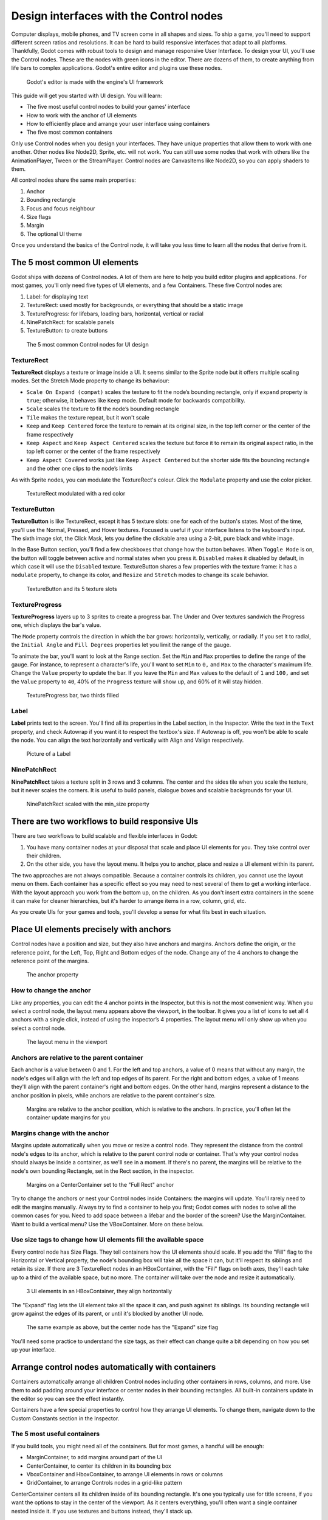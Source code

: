 .. _doc_design_interfaces_with_the_control_nodes:

Design interfaces with the Control nodes
========================================

Computer displays, mobile phones, and TV screen come in all shapes and
sizes. To ship a game, you'll need to support different screen ratios
and resolutions. It can be hard to build responsive interfaces that
adapt to all platforms. Thankfully, Godot comes with robust tools to
design and manage responsive User Interface. To design your UI, you'll
use the Control nodes. These are the nodes with green icons in the
editor. There are dozens of them, to create anything from life bars to
complex applications. Godot's entire editor and plugins use these nodes.

.. figure:: img/godot_editor_ui.png

   Godot's editor is made with the engine's UI framework

This guide will get you started with UI design. You will learn:

-  The five most useful control nodes to build your games’ interface
-  How to work with the anchor of UI elements
-  How to efficiently place and arrange your user interface using
   containers
-  The five most common containers

Only use Control nodes when you design your interfaces. They have unique
properties that allow them to work with one another. Other nodes like
Node2D, Sprite, etc. will not work. You can still use some nodes that
work with others like the AnimationPlayer, Tween or the StreamPlayer.
Control nodes are CanvasItems like Node2D, so you can apply shaders to
them.

All control nodes share the same main properties:

1. Anchor
2. Bounding rectangle
3. Focus and focus neighbour
4. Size flags
5. Margin
6. The optional UI theme

Once you understand the basics of the Control node, it will take you less time to learn all the
nodes that derive from it.


The 5 most common UI elements
-----------------------------

Godot ships with dozens of Control nodes. A lot of them are here to help
you build editor plugins and applications. For most games, you'll only need five types of UI elements, and a few
Containers. These five Control nodes are:

1. Label: for displaying text
2. TextureRect: used mostly for backgrounds, or everything that should
   be a static image
3. TextureProgress: for lifebars, loading bars, horizontal, vertical or
   radial
4. NinePatchRect: for scalable panels
5. TextureButton: to create buttons

.. figure:: img/five_most_common_nodes.png

   The 5 most common Control nodes for UI design

TextureRect
~~~~~~~~~~~

**TextureRect** displays a texture or image inside a UI.
It seems similar to the Sprite node but it offers multiple scaling modes.
Set the Stretch Mode property to change its behaviour:

- ``Scale On Expand (compat)`` scales the texture to fit the node’s bounding rectangle, only if ``expand`` property is ``true``; otherwise, it behaves like ``Keep`` mode. Default mode for backwards compatibility.
- ``Scale`` scales the texture to fit the node’s bounding rectangle
- ``Tile`` makes the texture repeat, but it won't scale
-  ``Keep`` and ``Keep Centered`` force the texture to remain at its
   original size, in the top left corner or the center of the frame
   respectively
- ``Keep Aspect`` and ``Keep Aspect Centered`` scales the texture but force it to remain its original aspect ratio, in the top left corner or the center of the frame respectively
- ``Keep Aspect Covered`` works just like ``Keep Aspect Centered`` but the shorter side fits the bounding rectangle and the other one clips to the node’s limits

As with Sprite nodes, you can modulate the TextureRect's colour. Click
the ``Modulate`` property and use the color picker.

.. figure:: img/five_common_nodes_textureframe.png

   TextureRect modulated with a red color

TextureButton
~~~~~~~~~~~~~

**TextureButton** is like TextureRect, except it has 5 texture slots:
one for each of the button's states. Most of the time, you'll use the
Normal, Pressed, and Hover textures. Focused is useful if your interface
listens to the keyboard's input. The sixth image slot, the Click Mask,
lets you define the clickable area using a 2-bit, pure black and white
image.

In the Base Button section, you'll find a few checkboxes that change how
the button behaves. When ``Toggle Mode`` is on, the button will toggle
between active and normal states when you press it. ``Disabled`` makes it
disabled by default, in which case it will use the ``Disabled`` texture.
TextureButton shares a few properties with the texture frame: it has a
``modulate`` property, to change its color, and ``Resize`` and ``Stretch`` modes to
change its scale behavior.

.. figure:: img/five_common_nodes_texturebutton.png

   TextureButton and its 5 texture slots

TextureProgress
~~~~~~~~~~~~~~~

**TextureProgress** layers up to 3 sprites to create a progress bar. The
Under and Over textures sandwich the Progress one, which displays the
bar's value.

The ``Mode`` property controls the direction in which the bar grows:
horizontally, vertically, or radially. If you set it to radial, the
``Initial Angle`` and ``Fill Degrees`` properties let you limit the range of the
gauge.

To animate the bar, you'll want to look at the Range section. Set the
``Min`` and ``Max`` properties to define the range of the gauge. For instance,
to represent a character's life, you'll want to set ``Min`` to ``0,`` and ``Max`` to
the character's maximum life. Change the ``Value`` property to update the
bar. If you leave the ``Min`` and ``Max`` values to the default of ``1`` and ``100,``
and set the ``Value`` property to ``40``, 40% of the ``Progress`` texture will show
up, and 60% of it will stay hidden.

.. figure:: img/five_common_nodes_textureprogress.png

   TextureProgress bar, two thirds filled

Label
~~~~~

**Label** prints text to the screen. You'll find all its properties in
the Label section, in the Inspector. Write the text in the ``Text``
property, and check Autowrap if you want it to respect the textbox's
size. If Autowrap is off, you won't be able to scale the node. You can
align the text horizontally and vertically with Align and Valign
respectively.

.. figure:: img/five_common_nodes_label.png

   Picture of a Label

NinePatchRect
~~~~~~~~~~~~~

**NinePatchRect** takes a texture split in 3 rows and 3 columns. The
center and the sides tile when you scale the texture, but it never
scales the corners. It is useful to build panels, dialogue boxes
and scalable backgrounds for your UI.

.. figure:: img/five_common_nodes_ninepatchrect.png

   NinePatchRect scaled with the min\_size property

There are two workflows to build responsive UIs
-----------------------------------------------

There are two workflows to build scalable and flexible interfaces in Godot:

1. You have many container nodes at your disposal that scale and place UI elements for you. They take control over their children.
2. On the other side, you have the layout menu. It helps you to anchor, place and resize a UI element within its parent.

The two approaches are not always compatible. Because a container controls its children, you cannot use the layout menu on them. Each container has a specific effect so you may need to nest several of them to get a working interface. With the layout approach you work from the bottom up, on the children. As you don't insert extra containers in the scene it can make for cleaner hierarchies, but it's harder to arrange items in a row, column, grid, etc.

As you create UIs for your games and tools, you'll develop a sense for what fits best in each situation.


Place UI elements precisely with anchors
----------------------------------------

Control nodes have a position and size, but they also have anchors and
margins. Anchors define the origin, or the reference point, for the
Left, Top, Right and Bottom edges of the node. Change any of the 4
anchors to change the reference point of the margins.

.. figure:: img/anchor_property.png

   The anchor property

How to change the anchor
~~~~~~~~~~~~~~~~~~~~~~~~

Like any properties, you can edit the 4 anchor points in the Inspector,
but this is not the most convenient way. When you select a control node,
the layout menu appears above the viewport, in the toolbar. It gives you
a list of icons to set all 4 anchors with a single click, instead of
using the inspector’s 4 properties. The layout menu will only show up
when you select a control node.

.. figure:: img/layout_menu.png

   The layout menu in the viewport

Anchors are relative to the parent container
~~~~~~~~~~~~~~~~~~~~~~~~~~~~~~~~~~~~~~~~~~~~

Each anchor is a value between 0 and 1. For the left and top anchors, a
value of 0 means that without any margin, the node's edges will align
with the left and top edges of its parent. For the right and bottom
edges, a value of 1 means they'll align with the parent container's
right and bottom edges. On the other hand, margins represent a distance
to the anchor position in pixels, while anchors are relative to the
parent container's size.

.. figure:: ./img/ui_anchor_and_margins.png

   Margins are relative to the anchor position, which is relative to the
   anchors. In practice, you'll often let the container update margins
   for you

Margins change with the anchor
~~~~~~~~~~~~~~~~~~~~~~~~~~~~~~

Margins update automatically when you move or resize a control node.
They represent the distance from the control node's edges to its anchor,
which is relative to the parent control node or container. That's why
your control nodes should always be inside a container, as we'll see in
a moment. If there's no parent, the margins will be relative to the
node's own bounding Rectangle, set in the Rect section, in the
inspector.

.. figure:: img/control_node_margin.png

   Margins on a CenterContainer set to the "Full Rect" anchor

Try to change the anchors or nest your Control nodes inside Containers:
the margins will update. You'll rarely need to edit the margins
manually. Always try to find a container to help you first; Godot comes
with nodes to solve all the common cases for you. Need to add space
between a lifebar and the border of the screen? Use the MarginContainer.
Want to build a vertical menu? Use the VBoxContainer. More on these
below.

Use size tags to change how UI elements fill the available space
~~~~~~~~~~~~~~~~~~~~~~~~~~~~~~~~~~~~~~~~~~~~~~~~~~~~~~~~~~~~~~~~

Every control node has Size Flags. They tell containers how the UI
elements should scale. If you add the "Fill" flag to the Horizontal or
Vertical property, the node's bounding box will take all the space it
can, but it'll respect its siblings and retain its size. If there are 3
TextureRect nodes in an HBoxContainer, with the "Fill" flags on both
axes, they'll each take up to a third of the available space, but no
more. The container will take over the node and resize it automatically.

.. figure:: img/textureframe_in_box_container_fill.png

   3 UI elements in an HBoxContainer, they align horizontally

The "Expand" flag lets the UI element take all the space it can, and
push against its siblings. Its bounding rectangle will grow against the
edges of its parent, or until it's blocked by another UI node.

.. figure:: img/textureframe_in_box_container_expand.png

   The same example as above, but the center node has the "Expand" size
   flag

You'll need some practice to understand the size tags, as their effect
can change quite a bit depending on how you set up your interface.

Arrange control nodes automatically with containers
---------------------------------------------------

Containers automatically arrange all children Control nodes including
other containers in rows, columns, and more. Use them to add padding
around your interface or center nodes in their bounding rectangles. All
built-in containers update in the editor so you can see the effect
instantly.

Containers have a few special properties to control how they arrange UI
elements. To change them, navigate down to the Custom Constants section
in the Inspector.

The 5 most useful containers
~~~~~~~~~~~~~~~~~~~~~~~~~~~~

If you build tools, you might need all of the containers. But for most
games, a handful will be enough:

-  MarginContainer, to add margins around part of the UI
-  CenterContainer, to center its children in its bounding box
-  VboxContainer and HboxContainer, to arrange UI elements in rows or
   columns
-  GridContainer, to arrange Controls nodes in a grid-like pattern

CenterContainer centers all its children inside of its bounding
rectangle. It's one you typically use for title screens, if you want the
options to stay in the center of the viewport. As it centers everything,
you'll often want a single container nested inside it. If you use
textures and buttons instead, they'll stack up.

.. figure:: img/five_containers_centercontainer.png

   CenterContainer in action. The life bar centers inside its parent
   container.

The MarginContainer adds a margin on any side of the child nodes. Add a
MarginContainer that encompasses the entire viewport to add a separation
between the edge of the window and the UI. You can set a margin on the
top, left, right, or bottom side of the container. No need to tick the
checkbox: click the corresponding value box and type any number. It will
activate automatically.

.. figure:: img/five_containers_margincontainer.png

   The MarginContainer adds a 40px margin around the Game User Interface

There are two BoxContainers: VBoxContainer and HBoxContainer. You cannot
add the BoxContainer node itself, as it is a helper class, but you can
use vertical and horizontal box containers. They arrange nodes either in
rows or columns. Use them to line up items in a shop, or to build
complex grids with rows and columns of different sizes, as you can nest
them to your heart's content.

.. figure:: img/five_containers_boxcontainer.png

   The HBoxContainer horizontally aligns UI elements

VBoxContainer automatically arranges its children into a column. It puts
them one after the other. If you use the separation parameter, it will
leave a gap between its children. HBoxContainer arranges UI elements in
a row. It's similar to the VBoxContainer, with an extra ``add_spacer``
method to add a spacer control node before its first child or after its
last child, from a script.

The GridContainer lets you arrange UI elements in a grid-like pattern.
You can only control the number of columns it has, and it will set the
number of rows by itself, based on its children's count. If you have
nine children and three columns, you will have 9÷3 = 3 rows. Add three
more children and you'll have four rows. In other words, it will create
new rows as you add more textures and buttons. Like the box containers,
it has two properties to set the vertical and horizontal separation
between the rows and columns respectively.

.. figure:: img/five_containers_gridcontainer.png

   A GridContainer with 2 columns. It sizes each column automatically.

Godot's UI system is complex, and has a lot more to offer. To learn how
to design more advanced interface, read `Design advanced UI with other
Control nodes <img/#>`__.
